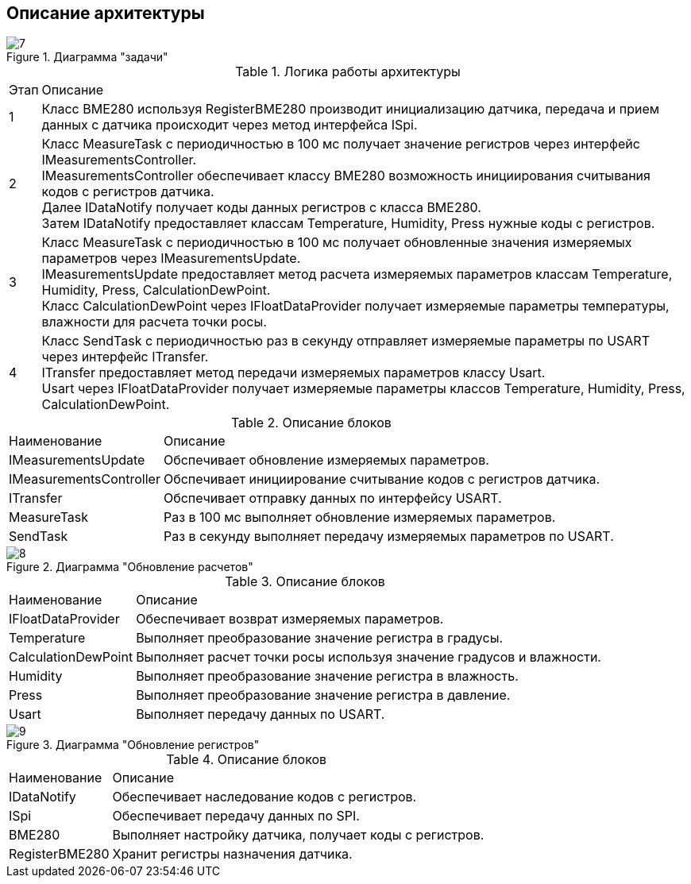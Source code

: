 :stem:
== Описание архитектуры

.Диаграмма "задачи"
image::picter/7.png[]

.Логика работы архитектуры
[%autowidth]
|===
|Этап|Описание
|1|Класс BME280 используя RegisterBME280 производит инициализацию датчика, передача и прием данных с датчика происходит через метод интерфейса ISpi.
|2|Класс MeasureTask с периодичностью в 100 мс получает значение регистров через интерфейс IMeasurementsController. +
IMeasurementsController обеспечивает классу BME280 возможность инициирования считывания кодов с регистров датчика. +
Далее IDataNotify получает коды данных регистров с класса BME280. +
Затем IDataNotify предоставляет классам Temperature, Humidity, Press нужные коды с регистров.
|3|Класс MeasureTask с периодичностью в 100 мс получает обновленные значения измеряемых параметров через IMeasurementsUpdate. +
IMeasurementsUpdate предоставляет метод расчета измеряемых параметров классам Temperature, Humidity, Press, СalculationDewPoint. +
Класс СalculationDewPoint через IFloatDataProvider получает измеряемые параметры температуры, влажности для расчета точки росы.
|4|Класс SendTask с периодичностью раз в секунду отправляет измеряемые параметры по USART через интерфейс ITransfer. +
ITransfer предоставляет метод передачи измеряемых параметров классу Usart. +
Usart через IFloatDataProvider получает измеряемые параметры классов Temperature, Humidity, Press, СalculationDewPoint. 
|===

.Описание блоков
[%autowidth]
|===
|Наименование|Описание
|IMeasurementsUpdate|Обспечивает обновление измеряемых параметров.
|IMeasurementsController|Обспечивает инициирование считывание кодов с регистров датчика.
|ITransfer|Обспечивает отправку данных по интерфейсу USART.
|MeasureTask|Раз в 100 мс выполняет обновление измеряемых параметров.
|SendTask|Раз в секунду выполняет передачу измеряемых параметров по USART.
|===

.Диаграмма "Обновление расчетов"
image::picter/8.png[]
.Описание блоков
[%autowidth]
|===
|Наименование|Описание
|IFloatDataProvider|Обеспечивает возврат измеряемых параметров.
|Temperature|Выполняет преобразование значение регистра в градусы.
|СalculationDewPoint|Выполняет расчет точки росы используя значение градусов и влажности.
|Humidity|Выполняет преобразование значение регистра в влажность.
|Press|Выполняет преобразование значение регистра в давление.
|Usart|Выполняет передачу данных по USART.
|===

.Диаграмма "Обновление регистров"
image::picter/9.png[]

.Описание блоков
[%autowidth]
|===
|Наименование|Описание
|IDataNotify|Обеспечивает наследование кодов с регистров.
|ISpi|Обеспечивает передачу данных по SPI.
|BME280|Выполняет настройку датчика, получает коды с регистров.
|RegisterBME280|Хранит регистры назначения датчика.
|===
